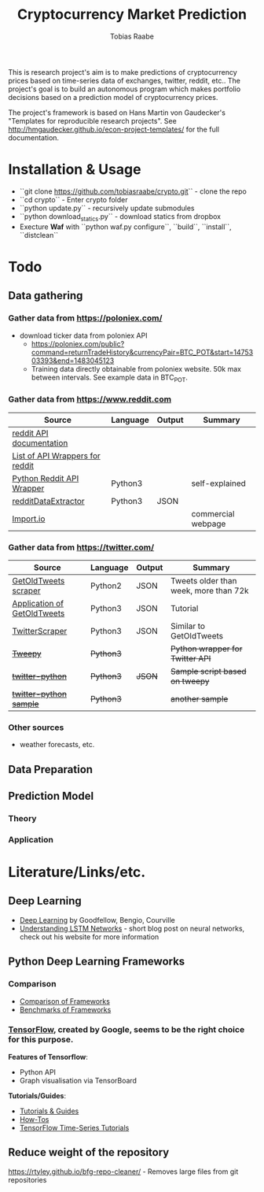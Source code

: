 #+AUTHOR: Tobias Raabe
#+TITLE: Cryptocurrency Market Prediction

This is research project's aim is to make predictions of cryptocurrency prices based on time-series data of exchanges, twitter, reddit, etc.. The project's goal is to build an autonomous program which makes portfolio decisions based on a prediction model of cryptocurrency prices.

The project's framework is based on Hans Martin von Gaudecker's "Templates for reproducible research projects". See http://hmgaudecker.github.io/econ-project-templates/ for the full documentation.


* Installation & Usage

  - ``git clone https://github.com/tobiasraabe/crypto.git`` - clone the repo
  - ``cd crypto`` - Enter crypto folder
  - ``python update.py`` - recursively update submodules
  - ``python download_statics.py`` - download statics from dropbox
  - Execture *Waf* with ``python waf.py configure``, ``build``, ``install``, ``distclean``


* Todo

** Data gathering

*** Gather data from [[https://poloniex.com/]]

  - download ticker data from poloniex API
    - https://poloniex.com/public?command=returnTradeHistory&currencyPair=BTC_POT&start=1475303393&end=1483045123
    - Training data directly obtainable from poloniex website. 50k max between intervals. See example data in BTC_POT.

*** Gather data from [[https://www.reddit.com]]

  |                                          Source                                         | Language | Output |      Summary       |
  |-----------------------------------------------------------------------------------------|----------|--------|--------------------|
  | [[https://www.reddit.com/dev/api][reddit API documentation]]                            |          |        |                    |
  | [[https://github.com/reddit/reddit/wiki/API-Wrappers][List of API Wrappers for reddit]] |          |        |                    |
  | [[https://github.com/praw-dev/praw][Python Reddit API Wrapper]]                         | Python3  |        | self-explained     |
  | [[https://github.com/NSchrading/redditDataExtractor][redditDataExtractor]]              | Python3  | JSON   |                    |
  | [[https://www.import.io/][Import.io]]                                                   |          |        | commercial webpage |

*** Gather data from [[https://twitter.com/]]

  |                                                        Source                                                        |  Language | Output |                Summary                |
  |----------------------------------------------------------------------------------------------------------------------|-----------|--------|---------------------------------------|
  | [[https://github.com/Jefferson-Henrique/GetOldTweets-python][GetOldTweets scraper]]                                  | Python2   | JSON   | Tweets older than week, more than 72k |
  | [[http://stackoverflow.com/questions/41684729/anyway-to-increase-twitter-mining-speed][Application of GetOldTweets]] | Python3   | JSON   | Tutorial                              |
  | [[https://github.com/taspinar/TwitterScraper][TwitterScraper]]                                                       | Python3   | JSON   | Similar to GetOldTweets               |
  | +[[https://github.com/tweepy/tweepy][Tweepy]]+                                                                       | +Python3+ |        | +Python wrapper for Twitter API+      |
  | +[[https://github.com/computermacgyver/twitter-python][twitter-python]]+                                             | +Python3+ | +JSON+ | +Sample script based on tweepy+       |
  | +[[http://stats.seandolinar.com/collecting-twitter-data-using-a-python-stream-listener/][twitter-python sample]]+    | +Python3+ |        | +another sample+                      |

*** Other sources

  - weather forecasts, etc.

** Data Preparation

** Prediction Model

*** Theory

*** Application

* Literature/Links/etc.

** Deep Learning

  - [[file:literature/DeepLearning.pdf][Deep Learning]] by Goodfellow, Bengio, Courville
  - [[http://colah.github.io/posts/2015-08-Understanding-LSTMs/][Understanding LSTM Networks]] - short blog post on neural networks, check out his website for more information

** Python Deep Learning Frameworks

*** Comparison

  - [[https://github.com/zer0n/deepframeworks/blob/master/README.md][Comparison of Frameworks]]
  - [[https://github.com/soumith/convnet-benchmarks][Benchmarks of Frameworks]]

*** [[https://www.tensorflow.org/][TensorFlow]], created by Google, seems to be the right choice for this purpose.

  *Features of Tensorflow*:
      - Python API
      - Graph visualisation via TensorBoard

  *Tutorials/Guides*:
      - [[https://www.tensorflow.org/tutorials/][Tutorials & Guides]]
      - [[https://www.tensorflow.org/how_tos/][How-Tos]]
      - [[https://github.com/tgjeon/TensorFlow-Tutorials-for-Time-Series][TensorFlow Time-Series Tutorials]]

** Reduce weight of the repository

https://rtyley.github.io/bfg-repo-cleaner/ - Removes large files from git repositories
